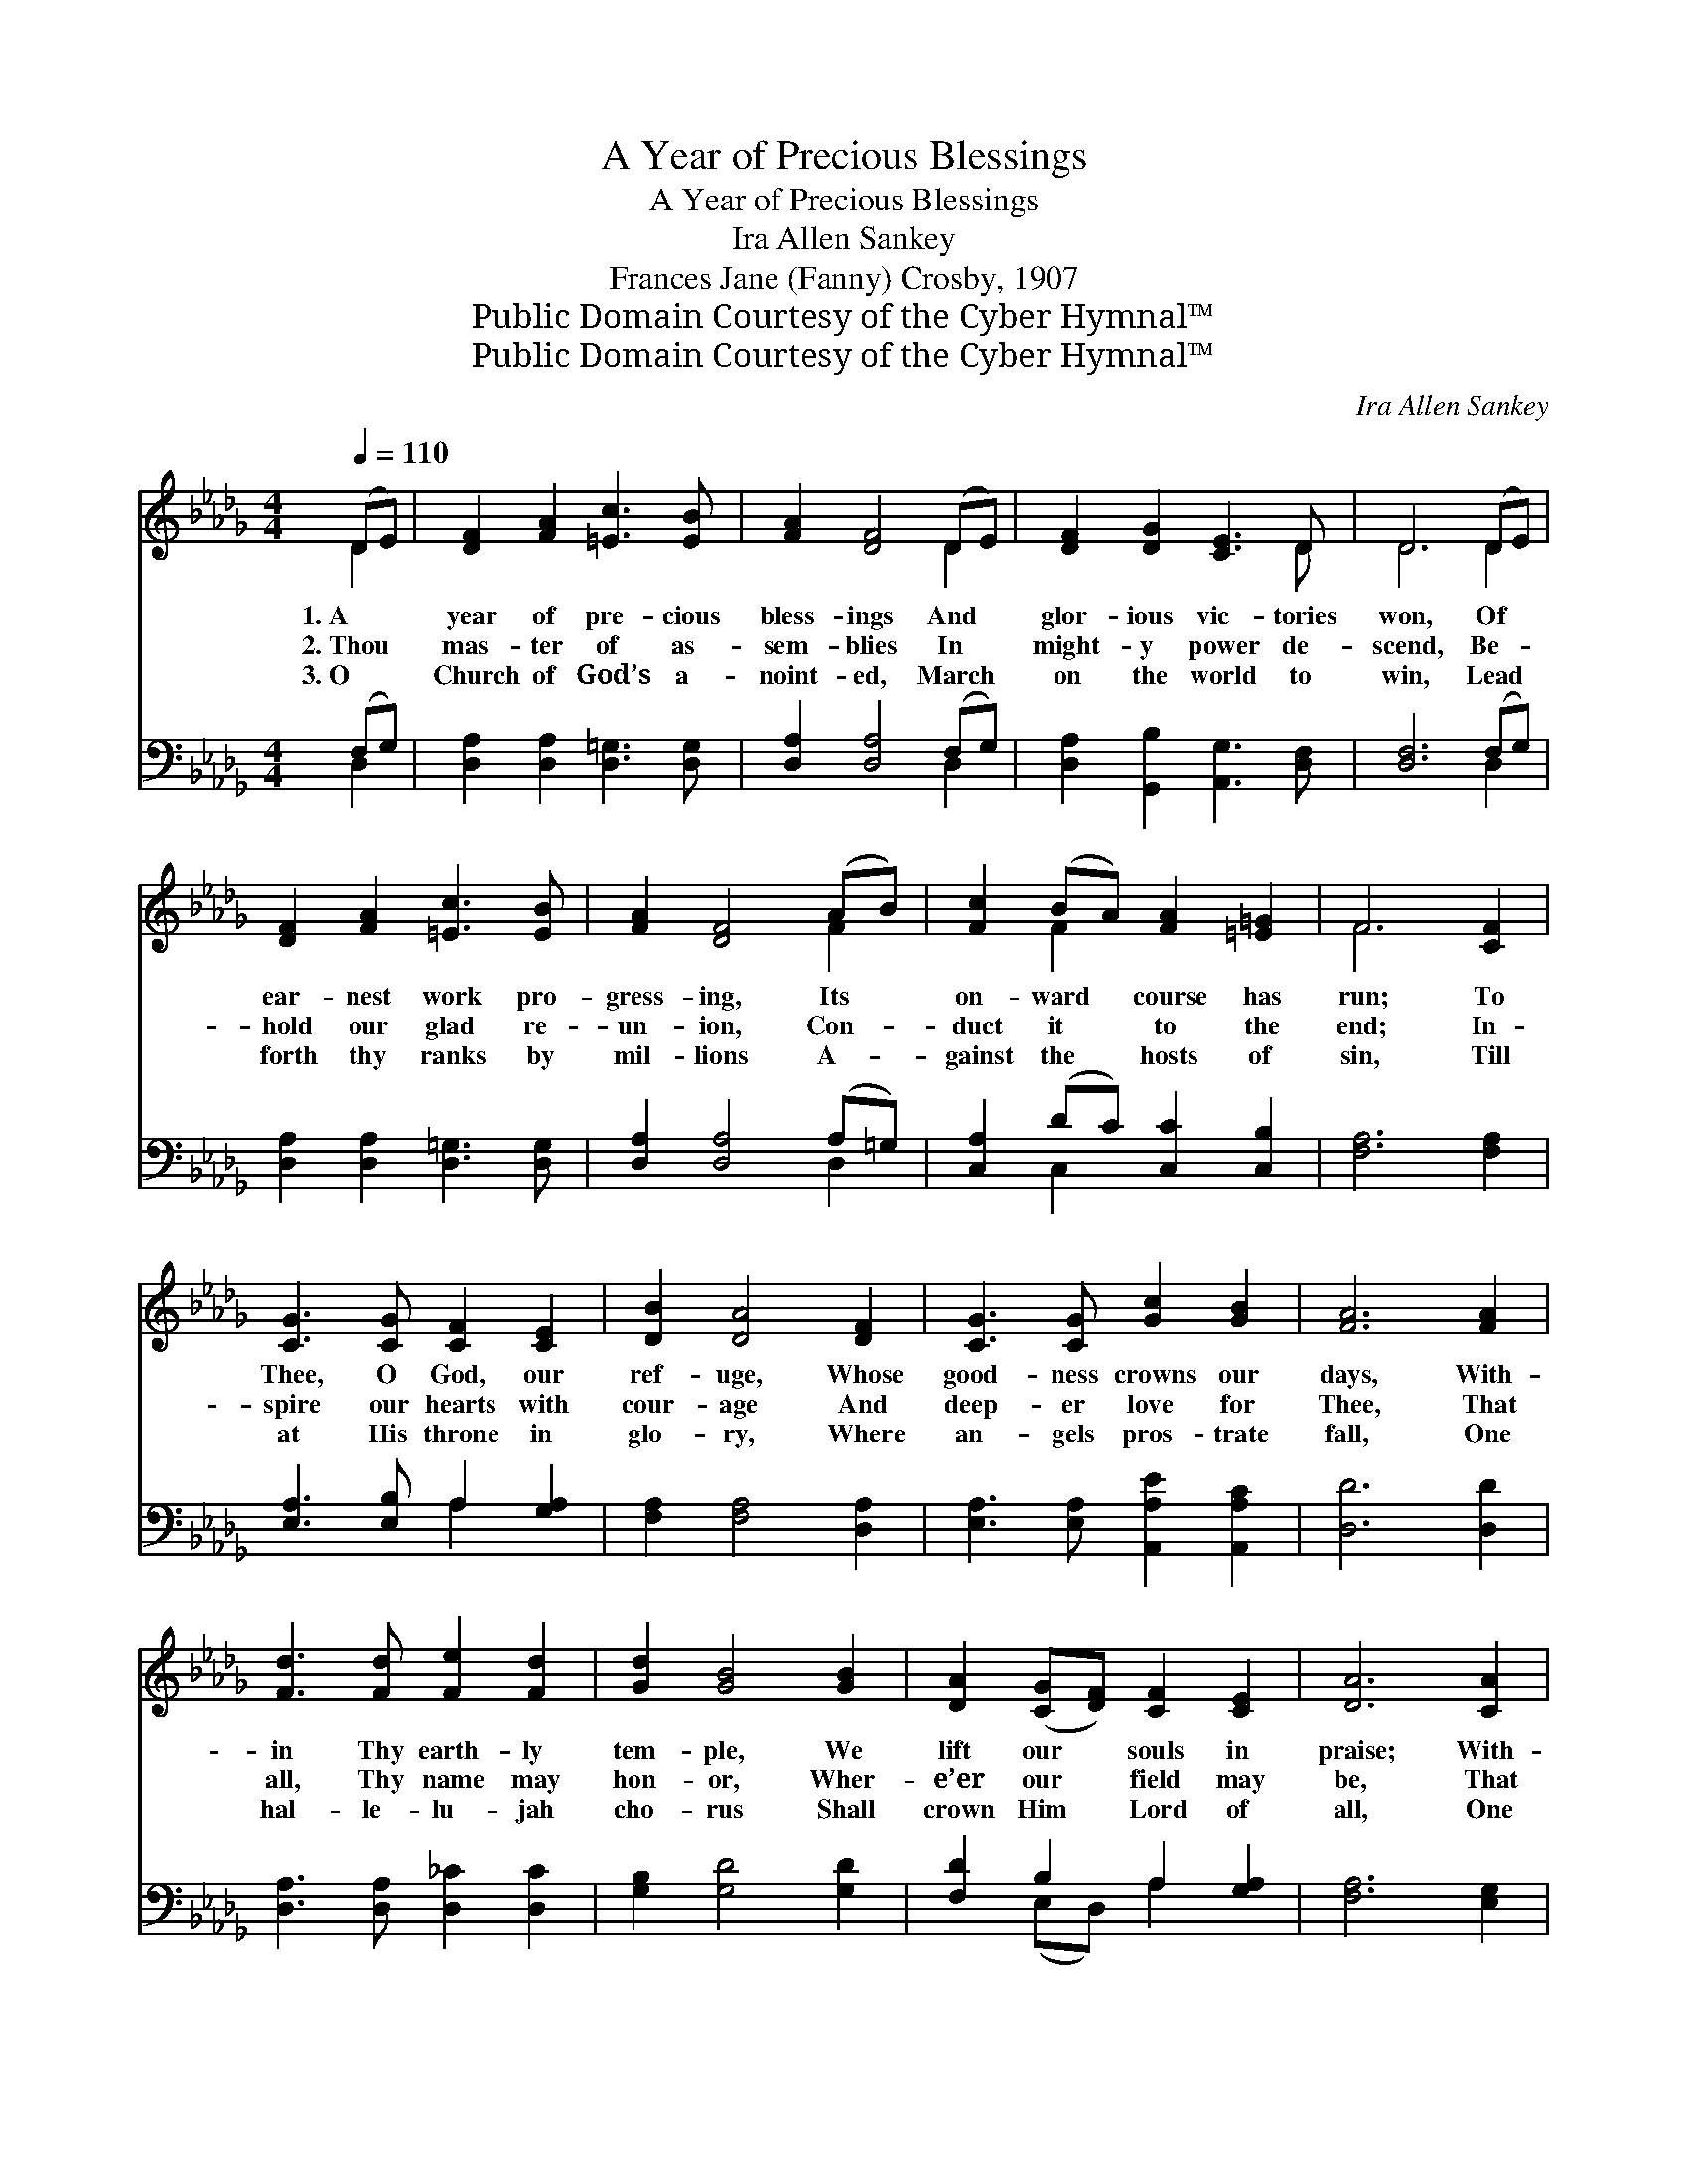 X:1
T:A Year of Precious Blessings
T:A Year of Precious Blessings
T:Ira Allen Sankey
T:Frances Jane (Fanny) Crosby, 1907
T:Public Domain Courtesy of the Cyber Hymnal™
T:Public Domain Courtesy of the Cyber Hymnal™
C:Ira Allen Sankey
Z:Public Domain
Z:Courtesy of the Cyber Hymnal™
%%score ( 1 2 ) ( 3 4 )
L:1/8
Q:1/4=110
M:4/4
K:Db
V:1 treble 
V:2 treble 
V:3 bass 
V:4 bass 
V:1
 (DE) | [DF]2 [FA]2 [=Ec]3 [EB] | [FA]2 [DF]4 (DE) | [DF]2 [DG]2 [CE]3 D | D6 (DE) | %5
w: 1.~A *|year of pre- cious|bless- ings And *|glor- ious vic- tories|won, Of *|
w: 2.~Thou *|mas- ter of as-|sem- blies In *|might- y power de-|scend, Be- *|
w: 3.~O *|Church of God’s a-|noint- ed, March *|on the world to|win, Lead *|
 [DF]2 [FA]2 [=Ec]3 [EB] | [FA]2 [DF]4 (AB) | [Fc]2 (BA) [FA]2 [=E=G]2 | F6 [CF]2 | %9
w: ear- nest work pro-|gress- ing, Its *|on- ward * course has|run; To|
w: hold our glad re-|un- ion, Con- *|duct it * to the|end; In-|
w: forth thy ranks by|mil- lions A- *|gainst the * hosts of|sin, Till|
 [CG]3 [CG] [CF]2 [CE]2 | [DB]2 [DA]4 [DF]2 | [CG]3 [CG] [Gc]2 [GB]2 | [FA]6 [FA]2 | %13
w: Thee, O God, our|ref- uge, Whose|good- ness crowns our|days, With-|
w: spire our hearts with|cour- age And|deep- er love for|Thee, That|
w: at His throne in|glo- ry, Where|an- gels pros- trate|fall, One|
 [Fd]3 [Fd] [Fe]2 [Fd]2 | [Gd]2 [GB]4 [GB]2 | [DA]2 ([CG][DF]) [CF]2 [CE]2 | [DA]6 [CA]2 | %17
w: in Thy earth- ly|tem- ple, We|lift our * souls in|praise; With-|
w: all, Thy name may|hon- or, Wher-|e’er our * field may|be, That|
w: hal- le- lu- jah|cho- rus Shall|crown Him * Lord of|all, One|
 [Dd]3 [Fd] [Fe]2 [Fd]2 | [Gd]2 [GB]4 [=EB]2 | [FA]2 ([EG][DF]) F2 [CE]2 | D6 |] %21
w: in Thy earth- ly|tem- ple, We|lift our * souls in|praise.|
w: all, Thy name may|hon- or, Wher-|e’er our * field may|be.|
w: hal- le- lu- jah|cho- rus Shall|crown Him * Lord of|all.|
V:2
 D2 | x8 | x6 D2 | x7 D | D6 D2 | x8 | x6 F2 | x2 F2 x4 | F6 x2 | x8 | x8 | x8 | x8 | x8 | x8 | %15
 x8 | x8 | x8 | x8 | x4 (DB,) x2 | D6 |] %21
V:3
 (F,G,) | [D,A,]2 [D,A,]2 [D,=G,]3 [D,G,] | [D,A,]2 [D,A,]4 (F,G,) | %3
 [D,A,]2 [G,,B,]2 [A,,G,]3 [D,F,] | [D,F,]6 (F,G,) | [D,A,]2 [D,A,]2 [D,=G,]3 [D,G,] | %6
 [D,A,]2 [D,A,]4 (A,=G,) | [C,A,]2 (DC) [C,C]2 [C,B,]2 | [F,A,]6 [F,A,]2 | %9
 [E,A,]3 [E,B,] A,2 [G,A,]2 | [F,A,]2 [F,A,]4 [D,A,]2 | [E,A,]3 [E,A,] [A,,A,E]2 [A,,A,C]2 | %12
 [D,D]6 [D,D]2 | [D,A,]3 [D,A,] [D,_C]2 [D,C]2 | [G,B,]2 [G,D]4 [G,D]2 | [F,D]2 B,2 A,2 [G,A,]2 | %16
 [F,A,]6 [E,G,]2 | [D,F,]3 [D,A,] [D,_C]2 [D,C]2 | [G,B,]2 [G,D]4 [=G,D]2 | %19
 [A,D]2 A,2 [A,,A,]2 [A,,G,]2 | [D,F,]6 |] %21
V:4
 D,2 | x8 | x6 D,2 | x8 | x6 D,2 | x8 | x6 D,2 | x2 C,2 x4 | x8 | x4 A,2 x2 | x8 | x8 | x8 | x8 | %14
 x8 | x2 (E,D,) A,2 x2 | x8 | x8 | x8 | x2 A,2 x4 | x6 |] %21

